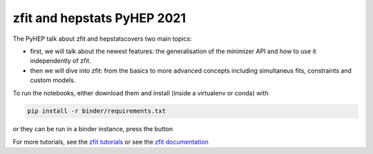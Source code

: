 ================================
zfit and hepstats PyHEP 2021
================================

The PyHEP talk about zfit and hepstatscovers two main topics:

- first, we will talk about the newest features: the generalisation of the minimizer API and how to use it independently of zfit.
- then we will dive into zfit: from the basics to more advanced concepts including simultaneus fits, constraints and custom models.

To run the notebooks, either download them and install (inside a virtualenv or conda) with

.. code::
 
   pip install -r binder/requirements.txt
   
or they can be run in a binder instance, press the button

.. image:: https://mybinder.org/badge_logo.svg
 :target: https://mybinder.org/v2/gh/zfit/PyHEP2021/HEAD

For more tutorials, see the `zfit tutorials <https://github.com/zfit/zfit-tutorials#zfit-tutorials>`_ or see the `zfit documentation <https://zfit.readthedocs.io/en/latest/>`_
